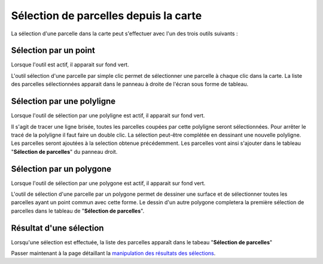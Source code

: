 Sélection de parcelles depuis la carte
======================================
La sélection d'une parcelle dans la carte peut s'effectuer avec l'un des trois outils suivants :

 .. image::  _images/selection_carte_1.png

Sélection par un point
--------------------------------------
Lorsque l'outil est actif, il apparait sur fond vert. 

.. image::  _images/selection_carte_2.png

L'outil sélection d'une parcelle par simple clic permet de sélectionner une parcelle à chaque clic dans la carte. La liste des parcelles sélectionnées apparait dans le panneau à droite de l'écran sous forme de tableau.

.. image::  _images/selection_carte_3.png


Sélection par une polyligne
--------------------------------------
Lorsque l'outil de sélection par une polyligne est actif, il apparait sur fond vert. 

.. image::   _images/selection_carte_4.png

Il s'agit de tracer une ligne brisée, toutes les parcelles coupées par cette polyligne seront sélectionnées.
Pour arrêter le tracé de la polyligne il faut faire un double clic.
La sélection peut-être complétée en dessinant une nouvelle polyligne. Les parcelles seront ajoutées à la selection obtenue précédemment. Les parcelles vont ainsi s'ajouter dans le tableau "**Sélection de parcelles**" du panneau droit.


Sélection par un polygone
--------------------------------------
Lorsque l'outil de sélection par une polygone est actif, il apparait sur fond vert. 

.. image::   _images/selection_carte_5.png

L'outil de sélection d'une parcelle par un polygone permet de dessiner une surface et de sélectionner toutes les parcelles ayant un point commun avec cette forme.
Le dessin d'un autre polygone completera la première sélection de parcelles dans le tableau de "**Sélection de parcelles**".

.. image::   _images/selectioncarte6.png


Résultat d'une sélection
--------------------------------------
Lorsqu'une sélection est effectuée, la liste des parcelles apparaît dans le tabeau "**Sélection de parcelles**"


Passer maintenant à la page détaillant la `manipulation des résultats des sélections <resultat_selection.html>`_.

